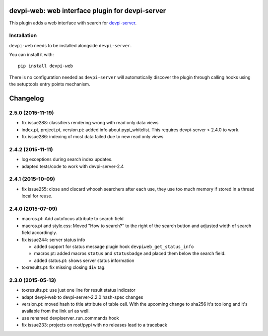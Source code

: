devpi-web: web interface plugin for devpi-server
================================================

This plugin adds a web interface with search for `devpi-server`_.

.. _devpi-server: http://pypi.python.org/pypi/devpi-server


Installation
------------

``devpi-web`` needs to be installed alongside ``devpi-server``.

You can install it with::

    pip install devpi-web

There is no configuration needed as ``devpi-server`` will automatically discover the plugin through calling hooks using the setuptools entry points mechanism.


Changelog
=========

2.5.0 (2015-11-19)
------------------

- fix issue288: classifiers rendering wrong with read only data views

- index.pt, project.pt, version.pt: added info about pypi_whitelist. This
  requires devpi-server > 2.4.0 to work.

- fix issue286: indexing of most data failed due to new read only views

2.4.2 (2015-11-11)
------------------

- log exceptions during search index updates.

- adapted tests/code to work with devpi-server-2.4


2.4.1 (2015-10-09)
------------------

- fix issue255: close and discard whoosh searchers after each use, they use too
  much memory if stored in a thread local for reuse.


2.4.0 (2015-07-09)
------------------

- macros.pt: Add autofocus attribute to search field

- macros.pt and style.css: Moved "How to search?" to the right of the search
  button and adjusted width of search field accordingly.

- fix issue244: server status info

  - added support for status message plugin hook ``devpiweb_get_status_info``
  - macros.pt: added macros ``status`` and ``statusbadge`` and placed them
    below the search field.
  - added status.pt: shows server status information

- toxresults.pt: fix missing closing ``div`` tag.


2.3.0 (2015-05-13)
------------------

- toxresults.pt: use just one line for result status indicator

- adapt devpi-web to devpi-server-2.2.0 hash-spec changes

- version.pt: moved hash to title attribute of table cell. With the upcoming
  change to sha256 it's too long and it's available from the link url as well.

- use renamed devpiserver_run_commands hook 

- fix issue233: projects on root/pypi with no releases lead to a traceback



